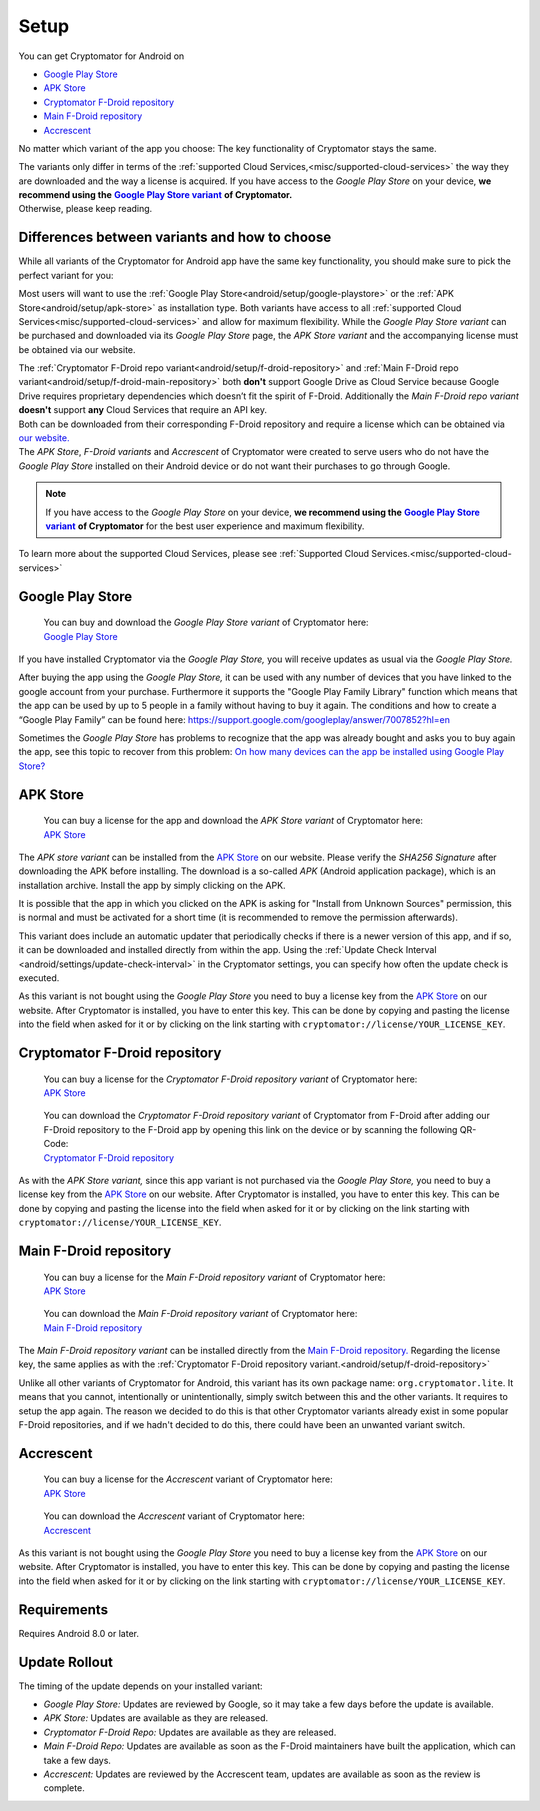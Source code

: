 Setup
=====

You can get Cryptomator for Android on

* `Google Play Store`_
* `APK Store`_
* `Cryptomator F-Droid repository`_
* `Main F-Droid repository`_
* `Accrescent`_

No matter which variant of the app you choose: The key functionality of Cryptomator stays the same.

| The variants only differ in terms of the :ref:`supported Cloud Services,<misc/supported-cloud-services>` the way they are downloaded and the way a license is acquired.
  If you have access to the *Google Play Store* on your device, **we recommend using the** |GooglePlayStoreVariant|_ **of Cryptomator.**
| Otherwise, please keep reading.

.. _android/setup/variant-differences:

Differences between variants and how to choose
----------------------------------------------

While all variants of the Cryptomator for Android app have the same key functionality, you should make sure to pick
the perfect variant for you:

Most users will want to use the :ref:`Google Play Store<android/setup/google-playstore>` or the :ref:`APK Store<android/setup/apk-store>` as installation type. Both variants have access to all
:ref:`supported Cloud Services<misc/supported-cloud-services>` and allow for maximum flexibility. While the *Google Play Store variant* can be purchased and downloaded via its
*Google Play Store* page, the *APK Store variant* and the accompanying license must be obtained via our website.

| The :ref:`Cryptomator F-Droid repo variant<android/setup/f-droid-repository>` and :ref:`Main F-Droid repo variant<android/setup/f-droid-main-repository>` both **don't** support Google Drive as Cloud Service because
  Google Drive requires proprietary dependencies which doesn’t fit the spirit of F-Droid.
  Additionally the *Main F-Droid repo variant* **doesn't** support **any** Cloud Services that require an API key.
| Both can be downloaded from their corresponding F-Droid repository and require a license which can be obtained via
  `our website. <APK Store_>`_
| The *APK Store*, *F-Droid variants* and *Accrescent* of Cryptomator were created to serve users who do not have the *Google Play Store* installed
  on their Android device or do not want their purchases to go through Google.

.. note::
    If you have access to the *Google Play Store* on your device, **we recommend using the** |GooglePlayStoreVariant|_ **of Cryptomator**
    for the best user experience and maximum flexibility.

To learn more about the supported Cloud Services, please see :ref:`Supported Cloud Services.<misc/supported-cloud-services>`

.. _android/setup/google-playstore:

Google Play Store
------------------

.. highlights::
    | You can buy and download the *Google Play Store variant* of Cryptomator here:
    | `Google Play Store`_

If you have installed Cryptomator via the *Google Play Store,* you will receive updates as usual via the *Google Play Store.*

After buying the app using the *Google Play Store,* it can be used with any number of devices that you have linked to the google account from your purchase. Furthermore it supports the "Google Play Family Library" function which means that the app can be used by up to 5 people in a family without having to buy it again. The conditions and how to create a “Google Play Family” can be found here: https://support.google.com/googleplay/answer/7007852?hl=en

Sometimes the *Google Play Store* has problems to recognize that the app was already bought and asks you to buy again the app, see this topic to recover from this problem: `On how many devices can the app be installed using Google Play Store? <https://community.cryptomator.org/t/on-how-many-devices-can-the-app-be-installed-using-google-play-store/6129>`_

.. _android/setup/apk-store:

APK Store
------------

.. highlights::
    | You can buy a license for the app and download the *APK Store variant* of Cryptomator here:
    | `APK Store`_

The *APK store variant* can be installed from the `APK Store`_ on our website. Please verify the `SHA256 Signature` after downloading the APK before installing. The download is a so-called `APK` (Android application package), which is an installation archive. Install the app by simply clicking on the APK.

It is possible that the app in which you clicked on the APK is asking for "Install from Unknown Sources" permission, this is normal and must be activated for a short time (it is recommended to remove the permission afterwards).

This variant does include an automatic updater that periodically checks if there is a newer version of this app, and if so, it can be downloaded and installed directly from within the app. Using the :ref:`Update Check Interval <android/settings/update-check-interval>` in the Cryptomator settings, you can specify how often the update check is executed.

As this variant is not bought using the *Google Play Store* you need to buy a license key from the `APK Store`_ on our website. After Cryptomator is installed, you have to enter this key. This can be done by copying and pasting the license into the field when asked for it or by clicking on the link starting with ``cryptomator://license/YOUR_LICENSE_KEY``.

.. _android/setup/f-droid-repository:

Cryptomator F-Droid repository
--------------------------------

.. highlights::
    | You can buy a license for the *Cryptomator F-Droid repository variant* of Cryptomator here:
    | `APK Store`_

.. highlights::
    | You can download the *Cryptomator F-Droid repository variant* of Cryptomator from F-Droid after adding our F-Droid
      repository to the F-Droid app by opening this link on the device or by scanning the following QR-Code:
    | `Cryptomator F-Droid repository`_

    .. image:: ../img/android/fdroid-qr-code.svg
        :alt: How to handle cloud services with Android
        :width: 128px

As with the *APK Store variant,* since this app variant is not purchased via the *Google Play Store,* you need to buy a license key from the `APK Store`_ on our website. After Cryptomator is installed, you have to enter this key. This can be done by copying and pasting the license into the field when asked for it or by clicking on the link starting with ``cryptomator://license/YOUR_LICENSE_KEY``.

.. _android/setup/f-droid-main-repository:

Main F-Droid repository
------------------------

.. highlights::
    | You can buy a license for the *Main F-Droid repository variant* of Cryptomator here:
    | `APK Store`_

.. highlights::
    | You can download the *Main F-Droid repository variant* of Cryptomator here:
    | `Main F-Droid repository`_

The *Main F-Droid repository variant* can be installed directly from the `Main F-Droid repository. <Main F-Droid repository_>`_ Regarding the license key, the same applies as with the :ref:`Cryptomator F-Droid repository variant.<android/setup/f-droid-repository>`

Unlike all other variants of Cryptomator for Android, this variant has its own package name: ``org.cryptomator.lite``. It means that you cannot, intentionally or unintentionally, simply switch between this and the other variants. It requires to setup the app again. The reason we decided to do this is that other Cryptomator variants already exist in some popular F-Droid repositories, and if we hadn't decided to do this, there could have been an unwanted variant switch.

.. _android/setup/accrescent:

Accrescent
----------

.. highlights::
    | You can buy a license for the *Accrescent* variant of Cryptomator here:
    | `APK Store`_

.. highlights::
    | You can download the *Accrescent* variant of Cryptomator here:
    | `Accrescent`_

As this variant is not bought using the *Google Play Store* you need to buy a license key from the `APK Store`_ on our website. After Cryptomator is installed, you have to enter this key. This can be done by copying and pasting the license into the field when asked for it or by clicking on the link starting with ``cryptomator://license/YOUR_LICENSE_KEY``.

.. _android/setup/requirements:

Requirements
------------

Requires Android 8.0 or later.

.. _android/setup/update-rollout:

Update Rollout
---------------

The timing of the update depends on your installed variant:

* *Google Play Store:* Updates are reviewed by Google, so it may take a few days before the update is available.
* *APK Store:* Updates are available as they are released.
* *Cryptomator F-Droid Repo:* Updates are available as they are released.
* *Main F-Droid Repo:* Updates are available as soon as the F-Droid maintainers have built the application, which can take a few days.
* *Accrescent:* Updates are reviewed by the Accrescent team, updates are available as soon as the review is complete.

.. _`Google Play Store`: https://play.google.com/store/apps/details?id=org.cryptomator&hl=en
.. _`APK Store`: https://cryptomator.org/android/
.. _`Cryptomator F-Droid repository`: https://static.cryptomator.org/android/fdroid/repo?fingerprint=F7C3EC3B0D588D3CB52983E9EB1A7421C93D4339A286398E71D7B651E8D8ECDD
.. _`Main F-Droid repository`: https://f-droid.org/en/packages/org.cryptomator.lite
.. _`Accrescent`: https://accrescent.app/app/org.cryptomator

.. |GooglePlayStoreVariant| replace:: **Google Play Store variant**
.. _GooglePlayStoreVariant: `android/setup/google-playstore`_